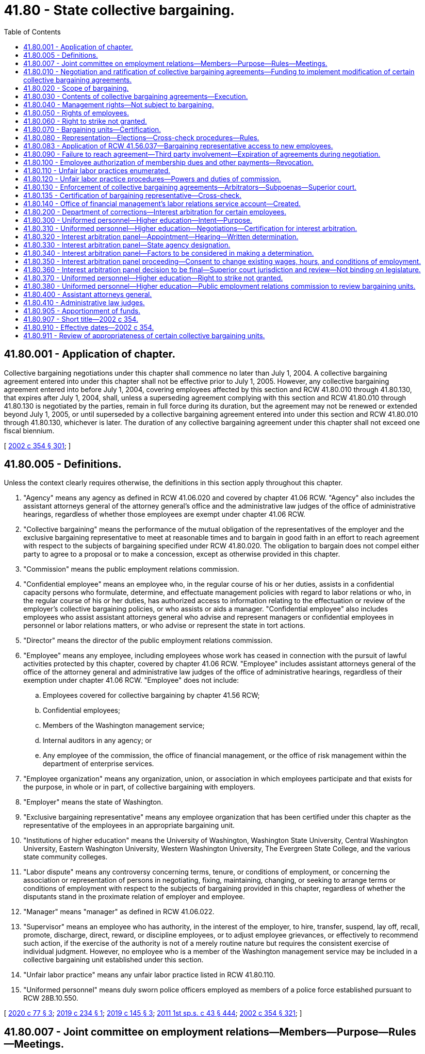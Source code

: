 = 41.80 - State collective bargaining.
:toc:

== 41.80.001 - Application of chapter.
Collective bargaining negotiations under this chapter shall commence no later than July 1, 2004. A collective bargaining agreement entered into under this chapter shall not be effective prior to July 1, 2005. However, any collective bargaining agreement entered into before July 1, 2004, covering employees affected by this section and RCW 41.80.010 through 41.80.130, that expires after July 1, 2004, shall, unless a superseding agreement complying with this section and RCW 41.80.010 through 41.80.130 is negotiated by the parties, remain in full force during its duration, but the agreement may not be renewed or extended beyond July 1, 2005, or until superseded by a collective bargaining agreement entered into under this section and RCW 41.80.010 through 41.80.130, whichever is later. The duration of any collective bargaining agreement under this chapter shall not exceed one fiscal biennium.

[ http://lawfilesext.leg.wa.gov/biennium/2001-02/Pdf/Bills/Session%20Laws/House/1268-S.SL.pdf?cite=2002%20c%20354%20§%20301[2002 c 354 § 301]; ]

== 41.80.005 - Definitions.
Unless the context clearly requires otherwise, the definitions in this section apply throughout this chapter.

. "Agency" means any agency as defined in RCW 41.06.020 and covered by chapter 41.06 RCW. "Agency" also includes the assistant attorneys general of the attorney general's office and the administrative law judges of the office of administrative hearings, regardless of whether those employees are exempt under chapter 41.06 RCW.

. "Collective bargaining" means the performance of the mutual obligation of the representatives of the employer and the exclusive bargaining representative to meet at reasonable times and to bargain in good faith in an effort to reach agreement with respect to the subjects of bargaining specified under RCW 41.80.020. The obligation to bargain does not compel either party to agree to a proposal or to make a concession, except as otherwise provided in this chapter.

. "Commission" means the public employment relations commission.

. "Confidential employee" means an employee who, in the regular course of his or her duties, assists in a confidential capacity persons who formulate, determine, and effectuate management policies with regard to labor relations or who, in the regular course of his or her duties, has authorized access to information relating to the effectuation or review of the employer's collective bargaining policies, or who assists or aids a manager. "Confidential employee" also includes employees who assist assistant attorneys general who advise and represent managers or confidential employees in personnel or labor relations matters, or who advise or represent the state in tort actions.

. "Director" means the director of the public employment relations commission.

. "Employee" means any employee, including employees whose work has ceased in connection with the pursuit of lawful activities protected by this chapter, covered by chapter 41.06 RCW. "Employee" includes assistant attorneys general of the office of the attorney general and administrative law judges of the office of administrative hearings, regardless of their exemption under chapter 41.06 RCW. "Employee" does not include:

.. Employees covered for collective bargaining by chapter 41.56 RCW;

.. Confidential employees;

.. Members of the Washington management service;

.. Internal auditors in any agency; or

.. Any employee of the commission, the office of financial management, or the office of risk management within the department of enterprise services.

. "Employee organization" means any organization, union, or association in which employees participate and that exists for the purpose, in whole or in part, of collective bargaining with employers.

. "Employer" means the state of Washington.

. "Exclusive bargaining representative" means any employee organization that has been certified under this chapter as the representative of the employees in an appropriate bargaining unit.

. "Institutions of higher education" means the University of Washington, Washington State University, Central Washington University, Eastern Washington University, Western Washington University, The Evergreen State College, and the various state community colleges.

. "Labor dispute" means any controversy concerning terms, tenure, or conditions of employment, or concerning the association or representation of persons in negotiating, fixing, maintaining, changing, or seeking to arrange terms or conditions of employment with respect to the subjects of bargaining provided in this chapter, regardless of whether the disputants stand in the proximate relation of employer and employee.

. "Manager" means "manager" as defined in RCW 41.06.022.

. "Supervisor" means an employee who has authority, in the interest of the employer, to hire, transfer, suspend, lay off, recall, promote, discharge, direct, reward, or discipline employees, or to adjust employee grievances, or effectively to recommend such action, if the exercise of the authority is not of a merely routine nature but requires the consistent exercise of individual judgment. However, no employee who is a member of the Washington management service may be included in a collective bargaining unit established under this section.

. "Unfair labor practice" means any unfair labor practice listed in RCW 41.80.110.

. "Uniformed personnel" means duly sworn police officers employed as members of a police force established pursuant to RCW 28B.10.550.

[ http://lawfilesext.leg.wa.gov/biennium/2019-20/Pdf/Bills/Session%20Laws/House/2017-S.SL.pdf?cite=2020%20c%2077%20§%203[2020 c 77 § 3]; http://lawfilesext.leg.wa.gov/biennium/2019-20/Pdf/Bills/Session%20Laws/Senate/5022.SL.pdf?cite=2019%20c%20234%20§%201[2019 c 234 § 1]; http://lawfilesext.leg.wa.gov/biennium/2019-20/Pdf/Bills/Session%20Laws/Senate/5297-S.SL.pdf?cite=2019%20c%20145%20§%203[2019 c 145 § 3]; http://lawfilesext.leg.wa.gov/biennium/2011-12/Pdf/Bills/Session%20Laws/Senate/5931-S.SL.pdf?cite=2011%201st%20sp.s.%20c%2043%20§%20444[2011 1st sp.s. c 43 § 444]; http://lawfilesext.leg.wa.gov/biennium/2001-02/Pdf/Bills/Session%20Laws/House/1268-S.SL.pdf?cite=2002%20c%20354%20§%20321[2002 c 354 § 321]; ]

== 41.80.007 - Joint committee on employment relations—Members—Purpose—Rules—Meetings.
. A joint committee on employment relations is established, composed of the following members:

.. Two members with leadership positions in the house of representatives, representing each of the two largest caucuses;

.. The chair and ranking minority member of the house appropriations committee, or its successor, representing each of the two largest caucuses;

.. Two members with leadership positions in the senate, representing each of the two largest caucuses;

.. The chair and ranking minority member of the senate ways and means committee, or its successor, representing each of the two largest caucuses; and

.. One nonvoting member, appointed by the governor, representing the office of financial management.

. The committee shall elect a chairperson and a vice chairperson.

. The governor or a designee shall convene meetings of the committee. The committee must meet at least six times, generally every two months, for the purpose of consulting with the governor or the governor's designee and institutions of higher education on matters related to collective bargaining with state employees conducted under the authority of this chapter and chapters 41.56, 47.64, and 74.39A RCW. The governor or the governor's designee or the institution of higher education may not share internal bargaining notes.

. In years when master collective bargaining agreements are negotiated, the committee must meet prior to the start of bargaining to identify goals and objectives for public employee collective bargaining that the governor may take into consideration during negotiations.

. One meeting must be convened following the governor's budget submittal to the legislature to consult with the committee regarding the appropriations necessary to implement the compensation and fringe benefit provisions in the master collective bargaining agreements and to advise the committee on the elements of the agreements and on any legislation necessary to implement the agreements.

. The committee shall, by a majority of the members, adopt rules to govern its conduct as may be necessary or appropriate, including reasonable procedures for calling and conducting meetings of the committee, ensuring reasonable advance notice of each meeting, and providing for the right of the public to attend each such meeting with enumerated exceptions designed to protect the public's interest, the privacy of individuals, and confidential information used or to be used in collective bargaining, including the specific details of bargaining proposals.

. The committee may, by a majority of the members, meet more or less frequently. A quorum of the joint committee is not required for the meeting to take place. Meetings may take place by conference telephone or similar communications equipment so that all persons participating in the meeting can hear each other at the same time. Participation by that method constitutes presence in person at a meeting.

[ http://lawfilesext.leg.wa.gov/biennium/2017-18/Pdf/Bills/Session%20Laws/Senate/5969.SL.pdf?cite=2017%203rd%20sp.s.%20c%2023%20§%202[2017 3rd sp.s. c 23 § 2]; ]

== 41.80.010 - Negotiation and ratification of collective bargaining agreements—Funding to implement modification of certain collective bargaining agreements.
. For the purpose of negotiating collective bargaining agreements under this chapter, the employer shall be represented by the governor or governor's designee, except as provided for institutions of higher education in subsection (4) of this section.

. [Empty]
.. [Empty]
... Except as otherwise provided, if an exclusive bargaining representative represents more than one bargaining unit, the exclusive bargaining representative shall negotiate with each employer representative as designated in subsection (1) of this section one master collective bargaining agreement on behalf of all the employees in bargaining units that the exclusive bargaining representative represents.

... For those exclusive bargaining representatives who represent fewer than a total of five hundred employees each, negotiation shall be by a coalition of all those exclusive bargaining representatives. The coalition shall bargain for a master collective bargaining agreement covering all of the employees represented by the coalition. The governor's designee and the exclusive bargaining representative or representatives are authorized to enter into supplemental bargaining of agency-specific issues for inclusion in or as an addendum to the master collective bargaining agreement, subject to the parties' agreement regarding the issues and procedures for supplemental bargaining. Exclusive bargaining representatives that represent employees covered under chapter 41.06 RCW and exclusive bargaining representatives that represent employees exempt under chapter 41.06 RCW shall constitute separate coalitions and must negotiate separate master collective bargaining agreements. This subsection does not prohibit cooperation and coordination of bargaining between two or more exclusive bargaining representatives.

.. This subsection does not apply to exclusive bargaining representatives who represent employees of institutions of higher education, except when the institution of higher education has elected to exercise its option under subsection (4) of this section to have its negotiations conducted by the governor or governor's designee under the procedures provided for general government agencies in subsections (1) through (3) of this section.

.. If five hundred or more employees of an independent state elected official listed in RCW 43.01.010 are organized in a bargaining unit or bargaining units under RCW 41.80.070, the official shall be consulted by the governor or the governor's designee before any agreement is reached under (a) of this subsection concerning supplemental bargaining of agency specific issues affecting the employees in such bargaining unit.

.. For assistant attorneys general, the governor or the governor's designee and an exclusive bargaining representative shall negotiate one master collective bargaining agreement.

. The governor shall submit a request for funds necessary to implement the compensation and fringe benefit provisions in the master collective bargaining agreement or for legislation necessary to implement the agreement. Requests for funds necessary to implement the provisions of bargaining agreements shall not be submitted to the legislature by the governor unless such requests:

.. Have been submitted to the director of the office of financial management by October 1 prior to the legislative session at which the requests are to be considered; and

.. Have been certified by the director of the office of financial management as being feasible financially for the state.

The legislature shall approve or reject the submission of the request for funds as a whole. The legislature shall not consider a request for funds to implement a collective bargaining agreement unless the request is transmitted to the legislature as part of the governor's budget document submitted under RCW 43.88.030 and 43.88.060. If the legislature rejects or fails to act on the submission, either party may reopen all or part of the agreement or the exclusive bargaining representative may seek to implement the procedures provided for in RCW 41.80.090.

. [Empty]
.. [Empty]
... For the purpose of negotiating agreements for institutions of higher education, the employer shall be the respective governing board of each of the universities, colleges, or community colleges or a designee chosen by the board to negotiate on its behalf.

... A governing board of a university or college may elect to have its negotiations conducted by the governor or governor's designee under the procedures provided for general government agencies in subsections (1) through (3) of this section, except that:

(A) The governor or the governor's designee and an exclusive bargaining representative shall negotiate one master collective bargaining agreement for all of the bargaining units of employees of a university or college that the representative represents; or

(B) If the parties mutually agree, the governor or the governor's designee and an exclusive bargaining representative shall negotiate one master collective bargaining agreement for all of the bargaining units of employees of more than one university or college that the representative represents.

... A governing board of a community college may elect to have its negotiations conducted by the governor or governor's designee under the procedures provided for general government agencies in subsections (1) through (3) of this section.

.. Prior to entering into negotiations under this chapter, the institutions of higher education or their designees shall consult with the director of the office of financial management regarding financial and budgetary issues that are likely to arise in the impending negotiations.

.. [Empty]
... In the case of bargaining agreements reached between institutions of higher education other than the University of Washington and exclusive bargaining representatives agreed to under the provisions of this chapter, if appropriations are necessary to implement the compensation and fringe benefit provisions of the bargaining agreements, the governor shall submit a request for such funds to the legislature according to the provisions of subsection (3) of this section, except as provided in (c)(iii) of this subsection.

... In the case of bargaining agreements reached between the University of Washington and exclusive bargaining representatives agreed to under the provisions of this chapter, if appropriations are necessary to implement the compensation and fringe benefit provisions of a bargaining agreement, the governor shall submit a request for such funds to the legislature according to the provisions of subsection (3) of this section, except as provided in this subsection (4)(c)(ii) and as provided in (c)(iii) of this subsection.

(A) If appropriations of less than ten thousand dollars are necessary to implement the provisions of a bargaining agreement, a request for such funds shall not be submitted to the legislature by the governor unless the request has been submitted to the director of the office of financial management by October 1 prior to the legislative session at which the request is to be considered.

(B) If appropriations of ten thousand dollars or more are necessary to implement the provisions of a bargaining agreement, a request for such funds shall not be submitted to the legislature by the governor unless the request:

(I) Has been submitted to the director of the office of financial management by October 1 prior to the legislative session at which the request is to be considered; and

(II) Has been certified by the director of the office of financial management as being feasible financially for the state.

(C) If the director of the office of financial management does not certify a request under (c)(ii)(B) of this subsection as being feasible financially for the state, the parties shall enter into collective bargaining solely for the purpose of reaching a mutually agreed upon modification of the agreement necessary to address the absence of those requested funds. The legislature may act upon the compensation and fringe benefit provisions of the modified collective bargaining agreement if those provisions are agreed upon and submitted to the office of financial management and legislative budget committees before final legislative action on the biennial or supplemental operating budget by the sitting legislature.

... In the case of a bargaining unit of employees of institutions of higher education in which the exclusive bargaining representative is certified during or after the conclusion of a legislative session, the legislature may act upon the compensation and fringe benefit provisions of the unit's initial collective bargaining agreement if those provisions are agreed upon and submitted to the office of financial management and legislative budget committees before final legislative action on the biennial or supplemental operating budget by the sitting legislature.

. If, after the compensation and fringe benefit provisions of an agreement are approved by the legislature, a significant revenue shortfall occurs resulting in reduced appropriations, as declared by proclamation of the governor or by resolution of the legislature, both parties shall immediately enter into collective bargaining for a mutually agreed upon modification of the agreement.

. After the expiration date of a collective bargaining agreement negotiated under this chapter, all of the terms and conditions specified in the collective bargaining agreement remain in effect until the effective date of a subsequently negotiated agreement, not to exceed one year from the expiration date stated in the agreement. Thereafter, the employer may unilaterally implement according to law.

. [Empty]
.. For the 2019-2021 fiscal biennium, the legislature may approve funding for a collective bargaining agreement negotiated by a higher education institution and the Washington federation of state employees and ratified by the exclusive bargaining representative before final legislative action on the omnibus appropriations act by the sitting legislature.

.. Subsection (3)(a) and (b) of this section do not apply to requests for funding made pursuant to this subsection.

[ http://lawfilesext.leg.wa.gov/biennium/2019-20/Pdf/Bills/Session%20Laws/House/2017-S.SL.pdf?cite=2020%20c%2077%20§%204[2020 c 77 § 4]; http://lawfilesext.leg.wa.gov/biennium/2019-20/Pdf/Bills/Session%20Laws/House/1109-S.SL.pdf?cite=2019%20c%20415%20§%20961[2019 c 415 § 961]; http://lawfilesext.leg.wa.gov/biennium/2019-20/Pdf/Bills/Session%20Laws/Senate/5297-S.SL.pdf?cite=2019%20c%20145%20§%204[2019 c 145 § 4]; http://lawfilesext.leg.wa.gov/biennium/2017-18/Pdf/Bills/Session%20Laws/Senate/5969.SL.pdf?cite=2017%203rd%20sp.s.%20c%2023%20§%203[2017 3rd sp.s. c 23 § 3]; http://lawfilesext.leg.wa.gov/biennium/2015-16/Pdf/Bills/Session%20Laws/House/2376-S.SL.pdf?cite=2016%20sp.s.%20c%2036%20§%20923[2016 sp.s. c 36 § 923]; http://lawfilesext.leg.wa.gov/biennium/2013-14/Pdf/Bills/Session%20Laws/Senate/5034-S.SL.pdf?cite=2013%202nd%20sp.s.%20c%204%20§%20971[2013 2nd sp.s. c 4 § 971]; prior:  2011 1st sp.s. c 50 § 938; http://lawfilesext.leg.wa.gov/biennium/2011-12/Pdf/Bills/Session%20Laws/Senate/5614-S.SL.pdf?cite=2011%20c%20344%20§%201[2011 c 344 § 1]; http://lawfilesext.leg.wa.gov/biennium/2009-10/Pdf/Bills/Session%20Laws/House/1560-S2.SL.pdf?cite=2010%20c%20104%20§%201[2010 c 104 § 1]; http://lawfilesext.leg.wa.gov/biennium/2001-02/Pdf/Bills/Session%20Laws/House/1268-S.SL.pdf?cite=2002%20c%20354%20§%20302[2002 c 354 § 302]; ]

== 41.80.020 - Scope of bargaining.
. Except as otherwise provided in this chapter, the matters subject to bargaining include wages, hours, and other terms and conditions of employment, and the negotiation of any question arising under a collective bargaining agreement.

. The employer is not required to bargain over matters pertaining to:

.. Health care benefits or other employee insurance benefits, except as required in subsection (3) of this section;

.. Any retirement system or retirement benefit; or

.. Rules of the director of financial management, the director of enterprise services, or the Washington personnel resources board adopted under RCW 41.06.157.

. Matters subject to bargaining include the number of names to be certified for vacancies, promotional preferences, and the dollar amount expended on behalf of each employee for health care benefits. However, except as provided otherwise in this subsection for institutions of higher education, negotiations regarding the number of names to be certified for vacancies, promotional preferences, and the dollar amount expended on behalf of each employee for health care benefits shall be conducted between the employer and one coalition of all the exclusive bargaining representatives subject to this chapter. The exclusive bargaining representatives for employees that are subject to chapter 47.64 RCW shall bargain the dollar amount expended on behalf of each employee for health care benefits with the employer as part of the coalition under this subsection. Any such provision agreed to by the employer and the coalition shall be included in all master collective bargaining agreements negotiated by the parties. For institutions of higher education, promotional preferences and the number of names to be certified for vacancies shall be bargained under the provisions of RCW 41.80.010(4). For agreements covering the 2013-2015 fiscal biennium, any agreement between the employer and the coalition regarding the dollar amount expended on behalf of each employee for health care benefits is a separate agreement and shall not be included in the master collective bargaining agreements negotiated by the parties.

. The employer and the exclusive bargaining representative shall not agree to any proposal that would prevent the implementation of approved affirmative action plans or that would be inconsistent with the comparable worth agreement that provided the basis for the salary changes implemented beginning with the 1983-1985 biennium to achieve comparable worth.

. The employer and the exclusive bargaining representative shall not bargain over matters pertaining to management rights established in RCW 41.80.040.

. Except as otherwise provided in this chapter, if a conflict exists between an executive order, administrative rule, or agency policy relating to wages, hours, and terms and conditions of employment and a collective bargaining agreement negotiated under this chapter, the collective bargaining agreement shall prevail. A provision of a collective bargaining agreement that conflicts with the terms of a statute is invalid and unenforceable.

. This section does not prohibit bargaining that affects contracts authorized by RCW 41.06.142.

[ http://lawfilesext.leg.wa.gov/biennium/2015-16/Pdf/Bills/Session%20Laws/Senate/5315-S2.SL.pdf?cite=2015%203rd%20sp.s.%20c%201%20§%20318[2015 3rd sp.s. c 1 § 318]; http://lawfilesext.leg.wa.gov/biennium/2013-14/Pdf/Bills/Session%20Laws/Senate/5034-S.SL.pdf?cite=2013%202nd%20sp.s.%20c%204%20§%20972[2013 2nd sp.s. c 4 § 972]; http://lawfilesext.leg.wa.gov/biennium/2011-12/Pdf/Bills/Session%20Laws/House/1087-S.SL.pdf?cite=2011%201st%20sp.s.%20c%2050%20§%20939[2011 1st sp.s. c 50 § 939]; http://lawfilesext.leg.wa.gov/biennium/2011-12/Pdf/Bills/Session%20Laws/Senate/5931-S.SL.pdf?cite=2011%201st%20sp.s.%20c%2043%20§%20445[2011 1st sp.s. c 43 § 445]; http://lawfilesext.leg.wa.gov/biennium/2009-10/Pdf/Bills/Session%20Laws/House/3209-S.SL.pdf?cite=2010%20c%20283%20§%2016[2010 c 283 § 16]; http://lawfilesext.leg.wa.gov/biennium/2001-02/Pdf/Bills/Session%20Laws/House/1268-S.SL.pdf?cite=2002%20c%20354%20§%20303[2002 c 354 § 303]; ]

== 41.80.030 - Contents of collective bargaining agreements—Execution.
. The parties to a collective bargaining agreement shall reduce the agreement to writing and both shall execute it.

. A collective bargaining agreement shall contain provisions that:

.. Provide for a grievance procedure that culminates with final and binding arbitration of all disputes arising over the interpretation or application of the collective bargaining agreement and that is valid and enforceable under its terms when entered into in accordance with this chapter; and

.. Require processing of disciplinary actions or terminations of employment of employees covered by the collective bargaining agreement entirely under the procedures of the collective bargaining agreement. Any employee, when fully reinstated, shall be guaranteed all employee rights and benefits, including back pay, sick leave, vacation accrual, and retirement and federal old age, survivors, and disability insurance act credits, but without back pay for any period of suspension.

. [Empty]
.. If a collective bargaining agreement between an employer and an exclusive bargaining representative is concluded after the termination date of the previous collective bargaining agreement between the employer and an employee organization representing the same bargaining units, the effective date of the collective bargaining agreement may be the day after the termination of the previous collective bargaining agreement, and all benefits included in the new collective bargaining agreement, including wage or salary increases, may accrue beginning with that effective date.

.. If a collective bargaining agreement between an employer and an exclusive bargaining representative is concluded after the termination date of the previous collective bargaining agreement between the employer and the exclusive bargaining representative representing different bargaining units, the effective date of the collective bargaining agreement may be the day after the termination date of whichever previous collective bargaining agreement covering one or more of the units terminated first, and all benefits included in the new collective bargaining agreement, including wage or salary increases, may accrue beginning with that effective date.

[ http://lawfilesext.leg.wa.gov/biennium/2001-02/Pdf/Bills/Session%20Laws/House/1268-S.SL.pdf?cite=2002%20c%20354%20§%20304[2002 c 354 § 304]; ]

== 41.80.040 - Management rights—Not subject to bargaining.
The employer shall not bargain over rights of management which, in addition to all powers, duties, and rights established by constitutional provision or statute, shall include but not be limited to the following:

. The functions and programs of the employer, the use of technology, and the structure of the organization;

. The employer's budget, which includes for purposes of any negotiations conducted during the 2019-2021 fiscal biennium any specification of the funds or accounts that must be appropriated by the legislature to fulfill the terms of an agreement, and the size of the agency workforce, including determining the financial basis for layoffs;

. The right to direct and supervise employees;

. The right to take whatever actions are deemed necessary to carry out the mission of the state and its agencies during emergencies; and

. Retirement plans and retirement benefits.

[ http://lawfilesext.leg.wa.gov/biennium/2019-20/Pdf/Bills/Session%20Laws/Senate/6168-S.SL.pdf?cite=2020%20c%20357%20§%20913[2020 c 357 § 913]; http://lawfilesext.leg.wa.gov/biennium/2001-02/Pdf/Bills/Session%20Laws/House/1268-S.SL.pdf?cite=2002%20c%20354%20§%20305[2002 c 354 § 305]; ]

== 41.80.050 - Rights of employees.
Except as may be specifically limited by this chapter, employees shall have the right to self-organization, to form, join, or assist employee organizations, and to bargain collectively through representatives of their own choosing for the purpose of collective bargaining free from interference, restraint, or coercion. Employees shall also have the right to refrain from any or all such activities.

[ http://lawfilesext.leg.wa.gov/biennium/2019-20/Pdf/Bills/Session%20Laws/House/1575-S.SL.pdf?cite=2019%20c%20230%20§%2015[2019 c 230 § 15]; http://lawfilesext.leg.wa.gov/biennium/2001-02/Pdf/Bills/Session%20Laws/House/1268-S.SL.pdf?cite=2002%20c%20354%20§%20306[2002 c 354 § 306]; ]

== 41.80.060 - Right to strike not granted.
Nothing contained in chapter 354, Laws of 2002 permits or grants to any employee the right to strike or refuse to perform his or her official duties.

[ http://lawfilesext.leg.wa.gov/biennium/2001-02/Pdf/Bills/Session%20Laws/House/1268-S.SL.pdf?cite=2002%20c%20354%20§%20307[2002 c 354 § 307]; ]

== 41.80.070 - Bargaining units—Certification.
. A bargaining unit of employees covered by this chapter existing on June 13, 2002, shall be considered an appropriate unit, unless the unit does not meet the requirements of (a) and (b) of this subsection. The commission, after hearing upon reasonable notice to all interested parties, shall decide, in each application for certification as an exclusive bargaining representative, the unit appropriate for certification. In determining the new units or modifications of existing units, the commission shall consider: The duties, skills, and working conditions of the employees; the history of collective bargaining; the extent of organization among the employees; the desires of the employees; and the avoidance of excessive fragmentation. However, a unit is not appropriate if it includes:

.. Both supervisors and nonsupervisory employees. A unit that includes only supervisors may be considered appropriate if a majority of the supervisory employees indicates by vote that they desire to be included in such a unit; or

.. More than one institution of higher education. For the purposes of this section, any branch or regional campus of an institution of higher education is part of that institution of higher education.

. The exclusive bargaining representatives certified to represent the bargaining units existing on June 13, 2002, shall continue as the exclusive bargaining representative without the necessity of an election.

. If a single employee organization is the exclusive bargaining representative for two or more units, upon petition by the employee organization, the units may be consolidated into a single larger unit if the commission considers the larger unit to be appropriate. If consolidation is appropriate, the commission shall certify the employee organization as the exclusive bargaining representative of the new unit.

[ http://lawfilesext.leg.wa.gov/biennium/2001-02/Pdf/Bills/Session%20Laws/House/1268-S.SL.pdf?cite=2002%20c%20354%20§%20308[2002 c 354 § 308]; ]

== 41.80.080 - Representation—Elections—Cross-check procedures—Rules.
. The commission shall determine all questions pertaining to representation and shall administer all elections and cross-check procedures, and be responsible for the processing and adjudication of all disputes that arise as a consequence of elections and cross-check procedures. The commission shall adopt rules that provide for at least the following:

.. Secret balloting;

.. Consulting with employee organizations;

.. Access to lists of employees, job classification, work locations, and home mailing addresses;

.. Absentee voting;

.. Procedures for the greatest possible participation in voting;

.. Campaigning on the employer's property during working hours; and

.. Election observers.

. [Empty]
.. If an employee organization has been certified as the exclusive bargaining representative of the employees of a bargaining unit, the employee organization may act for and negotiate master collective bargaining agreements that will include within the coverage of the agreement all employees in the bargaining unit as provided in RCW 41.80.010(2)(a). However, if a master collective bargaining agreement is in effect for the exclusive bargaining representative, it shall apply to the bargaining unit for which the certification has been issued. Nothing in this section requires the parties to engage in new negotiations during the term of that agreement.

.. This subsection (2) does not apply to exclusive bargaining representatives who represent employees of institutions of higher education.

. The certified exclusive bargaining representative shall be responsible for representing the interests of all the employees in the bargaining unit. This section shall not be construed to limit an exclusive representative's right to exercise its discretion to refuse to process grievances of employees that are unmeritorious.

. No question concerning representation may be raised if:

.. Fewer than twelve months have elapsed since the last certification or election; or

.. A valid collective bargaining agreement exists covering the unit, except for that period of no more than one hundred twenty calendar days nor less than ninety calendar days before the expiration of the contract.

[ http://lawfilesext.leg.wa.gov/biennium/2019-20/Pdf/Bills/Session%20Laws/House/1575-S.SL.pdf?cite=2019%20c%20230%20§%2017[2019 c 230 § 17]; http://lawfilesext.leg.wa.gov/biennium/2001-02/Pdf/Bills/Session%20Laws/House/1268-S.SL.pdf?cite=2002%20c%20354%20§%20309[2002 c 354 § 309]; ]

== 41.80.083 - Application of RCW  41.56.037—Bargaining representative access to new employees.
RCW 41.56.037 applies to this chapter.

[ http://lawfilesext.leg.wa.gov/biennium/2017-18/Pdf/Bills/Session%20Laws/Senate/6229.SL.pdf?cite=2018%20c%20250%20§%205[2018 c 250 § 5]; ]

== 41.80.090 - Failure to reach agreement—Third party involvement—Expiration of agreements during negotiation.
Should the parties fail to reach agreement in negotiating a collective bargaining agreement, either party may request of the commission the assistance of an impartial third party to mediate the negotiations.

If a collective bargaining agreement previously negotiated under this chapter should expire while negotiations are underway, the terms and conditions specified in the collective bargaining agreement shall remain in effect for a period not to exceed one year from the expiration date stated in the agreement. Thereafter, the employer may unilaterally implement according to law.

If resolution is not reached through mediation by one hundred days beyond the expiration date of a contract previously negotiated under this chapter, or one hundred days from the initiation of mediated negotiations if no such contract exists, an independent fact finder shall be appointed by the commission.

The fact finder shall meet with the parties or their representatives, or both, and make inquiries and investigations, hold hearings, and take such other steps as may be appropriate. If the dispute is not settled, the fact finder shall make findings of fact and recommend terms of settlement within thirty days.

Such recommendations, together with the findings of fact, shall be submitted in writing to the parties and the commission privately before they are made public. The commission, the fact finder, the employer, or the exclusive bargaining representative may make such findings and recommendations public if the dispute is not settled within ten working days after their receipt from the fact finder.

Nothing in this section shall be construed to prohibit an employer and an exclusive bargaining representative from agreeing to substitute, at their own expense, their own procedure for resolving impasses in collective bargaining for that provided in this section or from agreeing to utilize for the purposes of this section any other governmental or other agency or person in lieu of the commission.

Costs for mediator services shall be borne by the commission, and costs for fact-finding shall be borne equally by the negotiating parties.

[ http://lawfilesext.leg.wa.gov/biennium/2001-02/Pdf/Bills/Session%20Laws/House/1268-S.SL.pdf?cite=2002%20c%20354%20§%20310[2002 c 354 § 310]; ]

== 41.80.100 - Employee authorization of membership dues and other payments—Revocation.
. Upon authorization of an employee within the bargaining unit and after the certification or recognition of the bargaining unit's exclusive bargaining representative, the employer must deduct from the payments to the employee the monthly amount of dues as certified by the secretary of the exclusive bargaining representative and must transmit the same to the treasurer of the exclusive bargaining representative.

. [Empty]
.. If the employer and the exclusive bargaining representative of a bargaining unit enter into a collective bargaining agreement that includes requirements for deductions of other payments, the employer must make such deductions upon authorization of the employee.

.. An employee's written, electronic, or recorded voice authorization to have the employer deduct membership dues from the employee's salary must be made by the employee to the exclusive bargaining representative. If the employer receives a request for authorization of deductions, the employer shall as soon as practicable forward the request to the exclusive bargaining representative.

.. Upon receiving notice of the employee's authorization, the employer shall deduct from the employee's salary membership dues and remit the amounts to the exclusive bargaining representative.

.. The employee's authorization remains in effect until expressly revoked by the employee in accordance with the terms and conditions of the authorization.

.. An employee's request to revoke authorization for payroll deductions must be in writing and submitted by the employee to the exclusive bargaining representative in accordance with the terms and conditions of the authorization.

.. After the employer receives confirmation from the exclusive bargaining representative that the employee has revoked authorization for deductions, the employer shall end the deduction no later than the second payroll after receipt of the confirmation.

.. The employer shall rely on information provided by the exclusive bargaining representative regarding the authorization and revocation of deductions.

[ http://lawfilesext.leg.wa.gov/biennium/2019-20/Pdf/Bills/Session%20Laws/House/1575-S.SL.pdf?cite=2019%20c%20230%20§%2018[2019 c 230 § 18]; http://lawfilesext.leg.wa.gov/biennium/2017-18/Pdf/Bills/Session%20Laws/House/2751.SL.pdf?cite=2018%20c%20247%20§%205[2018 c 247 § 5]; http://lawfilesext.leg.wa.gov/biennium/2001-02/Pdf/Bills/Session%20Laws/House/1268-S.SL.pdf?cite=2002%20c%20354%20§%20311[2002 c 354 § 311]; ]

== 41.80.110 - Unfair labor practices enumerated.
. It is an unfair labor practice for an employer:

.. To interfere with, restrain, or coerce employees in the exercise of the rights guaranteed by this chapter;

.. To dominate or interfere with the formation or administration of any employee organization or contribute financial or other support to it: PROVIDED, That subject to rules adopted by the commission, an employer shall not be prohibited from permitting employees to confer with it or its representatives or agents during working hours without loss of time or pay;

.. To encourage or discourage membership in any employee organization by discrimination in regard to hire, tenure of employment, or any term or condition of employment;

.. To discharge or discriminate otherwise against an employee because that employee has filed charges or given testimony under this chapter;

.. To refuse to bargain collectively with the representatives of its employees.

. It is an unfair labor practice for an employee organization:

.. To restrain or coerce an employee in the exercise of the rights guaranteed by this chapter: PROVIDED, That this subsection shall not impair the right of an employee organization to prescribe its own rules with respect to the acquisition or retention of membership in the employee organization or to an employer in the selection of its representatives for the purpose of bargaining or the adjustment of grievances;

.. To cause or attempt to cause an employer to discriminate against an employee in violation of subsection (1)(c) of this section;

.. To discriminate against an employee because that employee has filed charges or given testimony under this chapter;

.. To refuse to bargain collectively with an employer.

. The expressing of any views, arguments, or opinion, or the dissemination thereof to the public, whether in written, printed, graphic, or visual form, shall not constitute or be evidence of an unfair labor practice under this chapter, if such expression contains no threat of reprisal or force or promise of benefit.

[ http://lawfilesext.leg.wa.gov/biennium/2001-02/Pdf/Bills/Session%20Laws/House/1268-S.SL.pdf?cite=2002%20c%20354%20§%20312[2002 c 354 § 312]; ]

== 41.80.120 - Unfair labor practice procedures—Powers and duties of commission.
. The commission is empowered and directed to prevent any unfair labor practice and to issue appropriate remedial orders: PROVIDED, That a complaint shall not be processed for any unfair labor practice occurring more than six months before the filing of the complaint with the commission or in superior court. This power shall not be affected or impaired by any means of adjustment, mediation, or conciliation in labor disputes that have been or may hereafter be established by law.

. If the commission determines that any person has engaged in or is engaging in an unfair labor practice, the commission shall issue and cause to be served upon the person an order requiring the person to cease and desist from such unfair labor practice, and to take such affirmative action as will effectuate the purposes and policy of this chapter, such as the payment of damages and the reinstatement of employees.

. The commission may petition the superior court for the county in which the main office of the employer is located or in which the person who has engaged or is engaging in such unfair labor practice resides or transacts business, for the enforcement of its order and for appropriate temporary relief.

[ http://lawfilesext.leg.wa.gov/biennium/2017-18/Pdf/Bills/Session%20Laws/Senate/6231.SL.pdf?cite=2018%20c%20252%20§%204[2018 c 252 § 4]; http://lawfilesext.leg.wa.gov/biennium/2001-02/Pdf/Bills/Session%20Laws/House/1268-S.SL.pdf?cite=2002%20c%20354%20§%20313[2002 c 354 § 313]; ]

== 41.80.130 - Enforcement of collective bargaining agreements—Arbitrators—Subpoenas—Superior court.
. For the purposes of implementing final and binding arbitration under grievance procedures required by RCW 41.80.030, the parties to a collective bargaining agreement may agree on one or more permanent umpires to serve as arbitrator, or may agree on any impartial person to serve as arbitrator, or may agree to select arbitrators from any source available to them, including federal and private agencies, in addition to the staff and list of arbitrators maintained by the commission. If the parties cannot agree to the selection of an arbitrator, the commission shall supply a list of names in accordance with the procedures established by the commission.

. An arbitrator may require any person to attend as a witness and to bring with him or her any book, record, document, or other evidence. The fees for such attendance shall be paid by the party requesting issuance of the subpoena and shall be the same as the fees of witnesses in the superior court. Arbitrators may administer oaths. Subpoenas shall issue and be signed by the arbitrator and shall be served in the same manner as subpoenas to testify before a court of record in this state. If any person so summoned to testify refuses or neglects to obey such subpoena, upon petition authorized by the arbitrator, the superior court may compel the attendance of the person before the arbitrator or punish the person for contempt in the same manner provided for the attendance of witnesses or the punishment of them in the courts of this state.

. The arbitrator shall appoint a time and place for the hearing and notify the parties thereof, and may adjourn the hearing from time to time as may be necessary, and, on application of either party and for good cause, may postpone the hearing to a time not extending beyond the date fixed by the collective bargaining agreement for making the award. The arbitration award shall be in writing and signed by the arbitrator. The arbitrator shall, promptly upon its rendition, serve a true copy of the award on each of the parties or their attorneys of record.

. If a party to a collective bargaining agreement negotiated under this chapter refuses to submit a grievance for arbitration, the other party to the collective bargaining agreement may invoke the jurisdiction of the superior court of Thurston county or of any county in which the labor dispute exists and such court shall have jurisdiction to issue an order compelling arbitration. Disputes concerning compliance with grievance procedures shall be reserved for determination by the arbitrator. Arbitration shall be ordered if the grievance states a claim that on its face is covered by the collective bargaining agreement. Doubts as to the coverage of the arbitration clause shall be resolved in favor of arbitration.

. If a party to a collective bargaining agreement negotiated under this chapter refuses to comply with the award of an arbitrator determining a grievance arising under the collective bargaining agreement, the other party to the collective bargaining agreement may invoke the jurisdiction of the superior court of Thurston county or of any county in which the labor dispute exists and such court shall have jurisdiction to issue an order enforcing the arbitration award.

[ http://lawfilesext.leg.wa.gov/biennium/2001-02/Pdf/Bills/Session%20Laws/House/1268-S.SL.pdf?cite=2002%20c%20354%20§%20314[2002 c 354 § 314]; ]

== 41.80.135 - Certification of bargaining representative—Cross-check.
If only one employee organization is seeking certification as exclusive bargaining representative of a bargaining unit for which there is no incumbent exclusive bargaining representative, the commission may determine the question concerning representation by conducting a cross-check comparing the employee organization's membership records or bargaining authorization cards against the employment records of the employer. A determination through a cross-check process may be made upon a showing of interest submitted in support of the exclusive bargaining representative by more than fifty percent of the employees. The commission may adopt rules to implement this section.

[ http://lawfilesext.leg.wa.gov/biennium/2019-20/Pdf/Bills/Session%20Laws/House/1575-S.SL.pdf?cite=2019%20c%20230%20§%2016[2019 c 230 § 16]; ]

== 41.80.140 - Office of financial management's labor relations service account—Created.
. The office of financial management's labor relations service account is created in the custody of the state treasurer to be used as a revolving fund for the payment of labor relations services required for the negotiation of the collective bargaining agreements entered into under this chapter. An amount not to exceed one-tenth of one percent of the approved allotments of salaries and wages for all bargaining unit positions in the classified service in each of the agencies subject to this chapter, except the institutions of higher education, shall be charged to the operations appropriations of each agency and credited to the office of financial management's labor relations service account as the allotments are approved pursuant to chapter 43.88 RCW. Subject to the above limitations, the amount shall be charged against the allotments pro rata, at a rate to be fixed by the director of financial management from time to time. Payment for services rendered under this chapter shall be made on a quarterly basis to the state treasurer and deposited into the office of financial management's labor relations service account.

. Moneys from the office of financial management's labor relations service account shall be disbursed by the state treasurer by warrants on vouchers authorized by the director of financial management or the director's designee. An appropriation is not required.

. During the 2015-2017 fiscal biennium, the legislature may transfer moneys from the office of financial management's labor relations service account to the state general fund such amounts as reflect the excess fund balance of the account.

[ http://lawfilesext.leg.wa.gov/biennium/2015-16/Pdf/Bills/Session%20Laws/House/2376-S.SL.pdf?cite=2016%20sp.s.%20c%2036%20§%20924[2016 sp.s. c 36 § 924]; http://lawfilesext.leg.wa.gov/biennium/2001-02/Pdf/Bills/Session%20Laws/House/1268-S.SL.pdf?cite=2002%20c%20354%20§%20322[2002 c 354 § 322]; ]

== 41.80.200 - Department of corrections—Interest arbitration for certain employees.
. In order to maintain dedicated and uninterrupted services to the supervision of criminal offenders that are in state correctional facilities and on community supervision, it is the legislature's intent to grant certain employees of the department of corrections interest arbitration rights as an alternative means of settling disputes.

. This section applies only to employees covered by chapter 41.06 RCW working for the department of corrections, except confidential employees as defined in RCW 41.80.005, members of the Washington management service, and internal auditors.

. Negotiations between the employer and the exclusive bargaining representative of a unit of employees shall be commenced at least five months before submission of the budget to the legislature. If no agreement has been reached sixty days after the commencement of such negotiations then, at any time thereafter, either party may declare that an impasse exists and may submit the dispute to the commission for mediation, with or without the concurrence of the other party. The commission shall appoint a mediator, who shall promptly meet with the representatives of the parties, either jointly or separately, and shall take such other steps as he or she may deem appropriate in order to persuade the parties to resolve their differences and effect an agreement. A mediator, however, does not have a power of compulsion. The mediator may consider only matters that are subject to bargaining under this chapter.

. If an agreement is not reached following a reasonable period of negotiations and mediation, and the director, upon recommendation of the assigned mediator, finds that the parties remain at impasse, then an arbitrator must be appointed to resolve the dispute. The issues for determination by the arbitrator must be limited to the issues certified by the executive director.

. Within ten working days after the first Monday in September of every odd-numbered year, the governor or the governor's designee and the bargaining representatives for any bargaining units covered by this section shall attempt to agree on an interest arbitrator to be used if the parties are not successful in negotiating a comprehensive collective bargaining agreement. The parties will select an arbitrator by mutual agreement or by alternatively striking names from a regional list of seven qualified arbitrators provided by the federal mediation and conciliation service.

.. The fees and expenses of the arbitrator, the court reporter, if any, and the cost of the hearing room, if any, will be shared equally between the parties. Each party is responsible for the costs of its attorneys, representatives and witnesses, and all other costs related to the development and presentation of their case.

.. Immediately upon selecting an interest arbitrator, the parties shall cooperate to reserve dates with the arbitrator for a potential hearing between August 1st and September 15th of the following even-numbered year. The parties shall also prepare a schedule of at least five negotiation dates, absent an agreement to the contrary.

.. The parties shall execute a written agreement before December 15th of the odd-numbered year setting forth the name of the arbitrator and the dates reserved for bargaining and arbitration.

.. [Empty]
... The arbitrator must hold a hearing and provide reasonable notice of the hearing to the parties to the dispute. The hearing must be informal and each party has the opportunity to present evidence and make arguments. The arbitrator may not present the case for a party to the proceedings.

... The rules of evidence prevailing in judicial proceedings may be considered, but are not binding, and any oral testimony or documentary evidence or other data deemed relevant by the arbitrator may be received in evidence. A recording of the proceedings must be taken.

... The arbitrator may administer oaths, require the attendance of witnesses, and require the production of such books, papers, contracts, agreements, and documents deemed by the arbitrator to be material to a just determination of the issues in dispute. If a person refuses to obey a subpoena issued by the arbitrator, or refuses to be sworn or to make an affirmation to testify, or a witness, party, or attorney for a party is guilty of contempt while in attendance at a hearing, the arbitrator may invoke the jurisdiction of the superior court in the county where the labor dispute exists, and the court may issue an appropriate order. Any failure to obey the order may be punished by the court as a contempt thereof.

. The arbitrator may consider only matters that are subject to bargaining under RCW 41.80.020(1), and may not consider those subjects listed under RCW 41.80.020 (2) and (3) and 41.80.040.

.. In making its determination, the arbitrator shall take into consideration the following factors:

... The financial ability of the department of corrections to pay for the compensation and benefit provisions of a collective bargaining agreement;

... The constitutional and statutory authority of the employer;

... Stipulations of the parties;

... Comparison of the wages, hours, and conditions of employment of personnel involved in the proceedings with the wages, hours, and conditions of employment of like personnel of like state government employers of similar size in the western United States;

.. The ability of the department of corrections to retain employees;

.. The overall compensation presently received by department of corrections employees, including direct wage compensation, vacations, holidays, and other paid excused time, pensions, insurance benefits, and all other direct or indirect monetary benefits received;

.. Changes in any of the factors listed in this subsection during the pendency of the proceedings; and

.. Such other factors which are normally or traditionally taken into consideration in the determination of matters that are subject to bargaining under RCW 41.80.020(1).

.. The decision of an arbitrator under this section is subject to RCW 41.80.010(3).

. During the pendency of the proceedings before the arbitrator, existing wages, hours, and other conditions of employment shall not be changed by action of either party without the consent of the other but a party may so consent without prejudice to his or her rights or position under chapter 41.56 RCW.

. [Empty]
.. If the representative of either or both the employees and the state refuses to submit to the procedures set forth in subsections (3), (4), and (5) of this section, the parties, or the commission on its own motion, may invoke the jurisdiction of the superior court for the county in which the labor dispute exists and the court may issue an appropriate order. A failure to obey the order may be punished by the court as a contempt thereof.

.. A decision of the arbitrator is final and binding on the parties, and may be enforced at the instance of either party, the arbitrator, or the commission in the superior court for the county where the dispute arose. However, the decision of the arbitrator is not binding on the legislature and, if the legislature does not approve the funds necessary to implement provisions pertaining to the compensation and fringe benefit provision of an interest arbitration award, the provisions are not binding on the state or department of corrections.

. Subject to the provisions of this section, the parties shall follow the commission's procedures for interest arbitration.

[ http://lawfilesext.leg.wa.gov/biennium/2019-20/Pdf/Bills/Session%20Laws/House/2763.SL.pdf?cite=2020%20c%2089%20§%201[2020 c 89 § 1]; http://lawfilesext.leg.wa.gov/biennium/2019-20/Pdf/Bills/Session%20Laws/Senate/5021-S2.SL.pdf?cite=2019%20c%20233%20§%201[2019 c 233 § 1]; ]

== 41.80.300 - Uniformed personnel—Higher education—Intent—Purpose.
The intent and purpose of RCW 41.80.310 through 41.80.370 is to recognize that there exists a public policy in the state of Washington against strikes by uniformed personnel as a means of settling their labor disputes; that the uninterrupted and dedicated service of these classes of employees is vital to the welfare and public safety of the state of Washington; and that to promote such dedicated and uninterrupted public service there should exist an effective and adequate alternative means of settling disputes.

[ http://lawfilesext.leg.wa.gov/biennium/2019-20/Pdf/Bills/Session%20Laws/Senate/5022.SL.pdf?cite=2019%20c%20234%20§%203[2019 c 234 § 3]; ]

== 41.80.310 - Uniformed personnel—Higher education—Negotiations—Certification for interest arbitration.
. Negotiations between the employer and the exclusive bargaining representative of a unit of uniformed personnel shall be commenced at least five months prior to the submission of the budget to the legislature. If no agreement has been reached sixty days after the commencement of such negotiations then, at any time thereafter, either party may declare that an impasse exists and may submit the dispute to the commission for mediation, with or without the concurrence of the other party. The commission shall appoint a mediator, who shall promptly meet with the representatives of the parties, either jointly or separately, and shall take such other steps as he or she may deem appropriate in order to persuade the parties to resolve their differences and effect an agreement. A mediator, however, does not have a power of compulsion. The mediator may consider only matters that are subject to bargaining under this chapter.

. If an agreement has not been reached following a reasonable period of negotiations and mediation, and the executive director, upon the recommendation of the assigned mediator, finds that the parties remain at impasse, then the executive director shall certify the issues for interest arbitration. The issues for determination by the arbitration panel shall be limited to the issues certified by the executive director.

[ http://lawfilesext.leg.wa.gov/biennium/2019-20/Pdf/Bills/Session%20Laws/Senate/5022.SL.pdf?cite=2019%20c%20234%20§%204[2019 c 234 § 4]; ]

== 41.80.320 - Interest arbitration panel—Appointment—Hearing—Written determination.
. Within ten working days after the first Monday in September of every odd-numbered year, the state's bargaining representative and the exclusive bargaining representative for the appropriate bargaining unit shall attempt to agree on an interest arbitration panel consisting of three members to be used if the parties are not successful in negotiating a comprehensive collective bargaining agreement. Each party shall name one person to serve as its arbitrator on the arbitration panel. The two members so appointed shall meet within seven days following the appointment of the later appointed member to attempt to choose a third member to act as the neutral chair of the arbitration panel. Upon the failure of the arbitrators to select a neutral chair within seven days, the two appointed members shall use one of the two following options in the appointment of the third member, who shall act as chair of the panel: (a) By mutual consent, the two appointed members may jointly request the commission to, and the commission shall, appoint a third member within two days of such a request. Costs of each party's appointee shall be borne by each party respectively; other costs of the arbitration proceedings shall be borne by the commission; or (b) either party may apply to the commission, the federal mediation and conciliation service, or the American arbitration association to provide a list of five qualified arbitrators from which the neutral chair shall be chosen. Each party shall pay the fees and expenses of its arbitrator, and the fees and expenses of the neutral chair shall be shared equally between the parties.

. Immediately upon selecting an interest arbitration panel, the parties shall cooperate to reserve dates with the arbitration panel for potential arbitration between August 1st and September 15th of the following even-numbered year. The parties shall also prepare a schedule of at least five negotiation dates for the following year, absent an agreement to the contrary. The parties shall execute a written agreement before November 1st of each odd-numbered year setting forth the names of the members of the arbitration panel and the dates reserved for bargaining and arbitration. This subsection imposes minimum obligations only and is not intended to define or limit a party's full, good faith bargaining obligation under other sections of this chapter.

. If the parties are not successful in negotiating a comprehensive collective bargaining agreement, a hearing shall be held. The hearing shall be informal and each party shall have the opportunity to present evidence and make argument. No member of the arbitration panel may present the case for a party to the proceedings. The rules of evidence prevailing in judicial proceedings may be considered, but are not binding, and any oral testimony or documentary evidence or other data deemed relevant by the chair of the arbitration panel may be received in evidence. A recording of the proceedings shall be taken. The arbitration panel has the power to administer oaths, require the attendance of witnesses, and require the production of such books, papers, contracts, agreements, and documents as may be deemed by the panel to be material to a just determination of the issues in dispute. If any person refuses to obey a subpoena issued by the arbitration panel, or refuses to be sworn or to make an affirmation to testify, or any witness, party, or attorney for a party is guilty of any contempt while in attendance at any hearing held under this section, the arbitration panel may invoke the jurisdiction of the superior court in the county where the labor dispute exists, and the court has jurisdiction to issue an appropriate order. Any failure to obey the order may be punished by the court as a contempt thereof. The hearing conducted by the arbitration panel shall be concluded within twenty-five days following the selection or designation of the neutral chair of the arbitration panel, unless the parties agree to a longer period.

. The neutral chair shall consult with the other members of the arbitration panel, and, within thirty days following the conclusion of the hearing, the neutral chair shall make written findings of fact and a written determination of the issues in dispute, based on the evidence presented. A copy thereof shall be served on the commission, on each of the other members of the arbitration panel, and on each of the parties to the dispute.

. Except as provided in this subsection, the written determination shall be final and binding upon both parties.

.. The written determination is subject to review by the superior court upon the application of either party solely upon the question of whether the decision of the panel was arbitrary or capricious.

.. The written determination is not binding on the legislature and, if the legislature does not approve the funds necessary to implement provisions pertaining to compensation and fringe benefits of an arbitrated collective bargaining agreement, is not binding on the state.

. The arbitration panel may consider only matters that are subject to bargaining under this chapter.

[ http://lawfilesext.leg.wa.gov/biennium/2019-20/Pdf/Bills/Session%20Laws/Senate/5022.SL.pdf?cite=2019%20c%20234%20§%205[2019 c 234 § 5]; ]

== 41.80.330 - Interest arbitration panel—State agency designation.
An interest arbitration panel created pursuant to RCW 41.80.320, in the performance of its duties under this chapter, exercises a state function and is, for the purposes of this chapter, a state agency. Chapter 34.05 RCW does not apply to proceedings before an interest arbitration panel under this chapter.

[ http://lawfilesext.leg.wa.gov/biennium/2019-20/Pdf/Bills/Session%20Laws/Senate/5022.SL.pdf?cite=2019%20c%20234%20§%206[2019 c 234 § 6]; ]

== 41.80.340 - Interest arbitration panel—Factors to be considered in making a determination.
In making its determination, the panel shall be mindful of the legislative purpose enumerated in RCW 41.80.300 and, as additional standards or guidelines to aid it in reaching a decision, shall take into consideration the following factors:

. The constitutional and statutory authority of the employer;

. Stipulations of the parties;

. Comparison of the hours and conditions of employment of personnel involved in the proceedings with the hours and conditions of employment of like personnel of like employers of similar size on the west coast of the United States;

. Changes in any of the circumstances under subsections (1) through (3) of this section during the pendency of the proceedings; and

. Such other factors, not confined to the factors under subsections (1) through (4) of this section, that are normally or traditionally taken into consideration in the determination of matters that are subject to bargaining under this chapter.

[ http://lawfilesext.leg.wa.gov/biennium/2019-20/Pdf/Bills/Session%20Laws/Senate/5022.SL.pdf?cite=2019%20c%20234%20§%207[2019 c 234 § 7]; ]

== 41.80.350 - Interest arbitration panel proceeding—Consent to change existing wages, hours, and conditions of employment.
During the pendency of the proceedings before the arbitration panel, existing wages, hours, and other conditions of employment shall not be changed by action of either party without the consent of the other but a party may so consent without prejudice to his rights or position under RCW 41.80.310 through 41.80.370.

[ http://lawfilesext.leg.wa.gov/biennium/2019-20/Pdf/Bills/Session%20Laws/Senate/5022.SL.pdf?cite=2019%20c%20234%20§%208[2019 c 234 § 8]; ]

== 41.80.360 - Interest arbitration panel decision to be final—Superior court jurisdiction and review—Not binding on legislature.
. If the representative of either or both the uniformed personnel and the employer refuse to submit to the procedures set forth in RCW 41.80.310 and 41.80.320, the parties, or the commission on its own motion, may invoke the jurisdiction of the superior court for the county in which the labor dispute exists and such court shall have jurisdiction to issue an appropriate order. A failure to obey such order may be punished by the court as a contempt thereof.

. Except as provided in this subsection, a decision of the arbitration panel shall be final and binding on the parties, and may be enforced at the instance of either party, the arbitration panel or the commission in the superior court for the county where the dispute arose.

.. The written determination is subject to review by the superior court upon the application of either party solely upon the question of whether the decision of the panel was arbitrary or capricious.

.. The written determination is not binding on the legislature and, if the legislature does not approve the funds necessary to implement provisions pertaining to compensation and fringe benefits of an arbitrated collective bargaining agreement, is not binding on the state.

[ http://lawfilesext.leg.wa.gov/biennium/2019-20/Pdf/Bills/Session%20Laws/Senate/5022.SL.pdf?cite=2019%20c%20234%20§%209[2019 c 234 § 9]; ]

== 41.80.370 - Uniformed personnel—Higher education—Right to strike not granted.
The right of uniformed personnel to engage in any strike, work slowdown, or stoppage is not granted. An employee organization recognized as the exclusive bargaining representative of uniformed personnel subject to this chapter that willfully disobeys a lawful order of enforcement by a superior court pursuant to this section and RCW 41.80.360, or willfully offers resistance to such order, whether by strike or otherwise, is in contempt of court as provided in chapter 7.21 RCW. An employer that willfully disobeys a lawful order of enforcement by a superior court pursuant to RCW 41.80.360 or willfully offers resistance to such order is in contempt of court as provided in chapter 7.21 RCW.

[ http://lawfilesext.leg.wa.gov/biennium/2019-20/Pdf/Bills/Session%20Laws/Senate/5022.SL.pdf?cite=2019%20c%20234%20§%2010[2019 c 234 § 10]; ]

== 41.80.380 - Uniformed personnel—Higher education—Public employment relations commission to review bargaining units.
. By January 1, 2020, the public employment relations commission shall review the appropriateness of the bargaining units that consist of or include uniformed personnel and exist on July 28, 2019. If the commission determines that an existing bargaining unit is not appropriate pursuant to RCW 41.80.070, the commission may modify the unit.

. The exclusive bargaining representatives certified to represent the bargaining units that consist of or include uniformed personnel and exist on July 28, 2019, shall continue as the exclusive bargaining representative without the necessity of an election as of July 28, 2019. However, there may be proceedings concerning representation under this chapter thereafter.

[ http://lawfilesext.leg.wa.gov/biennium/2019-20/Pdf/Bills/Session%20Laws/Senate/5022.SL.pdf?cite=2019%20c%20234%20§%2011[2019 c 234 § 11]; ]

== 41.80.400 - Assistant attorneys general.
. In addition to the agencies defined in RCW 41.80.005 and subject to the provisions of this section, this chapter applies to assistant attorneys general.

. [Empty]
.. Assistant attorneys general who are not otherwise excluded from bargaining under (b) of this subsection are granted the right to collectively bargain.

.. Division chiefs, deputy attorneys general, the solicitor general, assistant attorneys general in the labor and personnel division, special assistant attorneys general, confidential employees as defined in RCW 41.80.005, and any assistant or deputy attorney general who reports directly to the attorney general are excluded from this section and do not have the right to collectively bargain.

. The only unit appropriate for the purpose of collective bargaining under this chapter is a statewide unit of all assistant attorneys general not otherwise excluded from bargaining.

. The governor or the governor's designee and an exclusive bargaining representative shall negotiate one master collective bargaining agreement for assistant attorneys general.

[ http://lawfilesext.leg.wa.gov/biennium/2019-20/Pdf/Bills/Session%20Laws/Senate/5297-S.SL.pdf?cite=2019%20c%20145%20§%202[2019 c 145 § 2]; ]

== 41.80.410 - Administrative law judges.
. In addition to the agencies defined in RCW 41.80.005 and subject to the provisions of this section, this chapter applies to administrative law judges of the office of administrative hearings appointed under RCW 34.12.030(1).

. Administrative law judges of the office of administrative hearings who are not otherwise excluded from bargaining under subsection (3) of this section are granted the right to collectively bargain.

. The following administrative law judges of the office of administrative hearings are excluded from this section and do not have the right to collectively bargain:

.. Administrative law judges in manager positions as defined in RCW 41.06.022, including deputy chief administrative law judges, division chief administrative law judges, and assistant chief administrative law judges;

.. Administrative law judges serving on a contractual basis under RCW 34.12.030(2);

.. Confidential employees as defined in RCW 41.80.005; and

.. Any administrative law judge who reports directly to the chief administrative law judge.

. The only unit appropriate for the purpose of collective bargaining under this chapter is a statewide unit of all administrative law judges of the office of administrative hearings not otherwise excluded from bargaining.

[ http://lawfilesext.leg.wa.gov/biennium/2019-20/Pdf/Bills/Session%20Laws/House/2017-S.SL.pdf?cite=2020%20c%2077%20§%202[2020 c 77 § 2]; ]

== 41.80.905 - Apportionment of funds.
If apportionments of budgeted funds are required because of the transfers directed by *RCW 41.80.901 through 41.80.904, the director of financial management shall certify the apportionments to the agencies affected, the state auditor, and the state treasurer. Each of these shall make the appropriate transfer and adjustments in funds and appropriation accounts and equipment records in accordance with the certification.

[ http://lawfilesext.leg.wa.gov/biennium/2001-02/Pdf/Bills/Session%20Laws/House/1268-S.SL.pdf?cite=2002%20c%20354%20§%20320[2002 c 354 § 320]; ]

== 41.80.907 - Short title—2002 c 354.
This act may be known and cited as the personnel system reform act of 2002.

[ http://lawfilesext.leg.wa.gov/biennium/2001-02/Pdf/Bills/Session%20Laws/House/1268-S.SL.pdf?cite=2002%20c%20354%20§%20101[2002 c 354 § 101]; ]

== 41.80.910 - Effective dates—2002 c 354.
. Sections 203, 204, 213 through 223, 227, 229 through 231, 241, 243, 246, 248, 301 through 307, 309 through 316, 318, 319, and 402 of this act take effect July 1, 2004.

. Section 224 of this act takes effect March 15, 2005.

. Sections 208, 234 through 238, and 403 of this act take effect July 1, 2005.

. Sections 225, 226, 233, and 404 of this act take effect July 1, 2006.

[ http://lawfilesext.leg.wa.gov/biennium/2001-02/Pdf/Bills/Session%20Laws/House/1268-S.SL.pdf?cite=2002%20c%20354%20§%20411[2002 c 354 § 411]; ]

== 41.80.911 - Review of appropriateness of certain collective bargaining units.
. By January 1, 2012, the public employment relations commission may review the appropriateness of the collective bargaining units transferred under RCW 43.19.900, 43.19.901, 43.19.902, 43.330.910, and * 43.41A.900. The employer or the exclusive bargaining representative may petition the public employment relations commission to review the bargaining units in accordance with this section.

. If the commission determines that an existing collective bargaining unit is appropriate pursuant to RCW 41.80.070, the exclusive bargaining representative certified to represent the bargaining unit prior to January 1, 2012, shall continue as the exclusive bargaining representative without the necessity of an election.

. If the commission determines that existing collective bargaining units are not appropriate, the commission may modify the units and order an election pursuant to RCW 41.80.080. Certified bargaining representatives will not be required to demonstrate a showing of interest to be included on the ballot.

. The commission may require an election pursuant to RCW 41.80.080 if similarly situated employees are represented by more than one employee organization. Certified bargaining representatives will not be required to demonstrate a showing of interest to be included on the ballot.

[ http://lawfilesext.leg.wa.gov/biennium/2011-12/Pdf/Bills/Session%20Laws/Senate/5931-S.SL.pdf?cite=2011%201st%20sp.s.%20c%2043%20§%201001[2011 1st sp.s. c 43 § 1001]; ]

